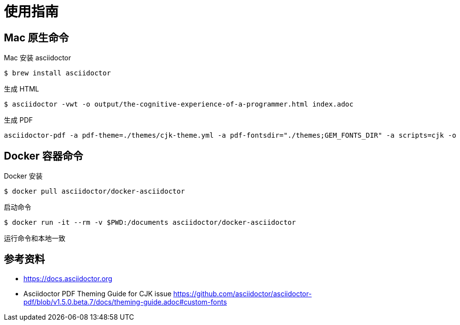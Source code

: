 = 使用指南

== Mac 原生命令

Mac 安装 asciidoctor

 $ brew install asciidoctor

生成 HTML

 $ asciidoctor -vwt -o output/the-cognitive-experience-of-a-programmer.html index.adoc

生成 PDF

 asciidoctor-pdf -a pdf-theme=./themes/cjk-theme.yml -a pdf-fontsdir="./themes;GEM_FONTS_DIR" -a scripts=cjk -o output/the-cognitive-experience-of-a-programmer.pdf index.adoc

== Docker 容器命令

Docker 安装

 $ docker pull asciidoctor/docker-asciidoctor

启动命令

 $ docker run -it --rm -v $PWD:/documents asciidoctor/docker-asciidoctor

运行命令和本地一致

== 参考资料

- https://docs.asciidoctor.org
- Asciidoctor PDF Theming Guide for CJK issue https://github.com/asciidoctor/asciidoctor-pdf/blob/v1.5.0.beta.7/docs/theming-guide.adoc#custom-fonts
